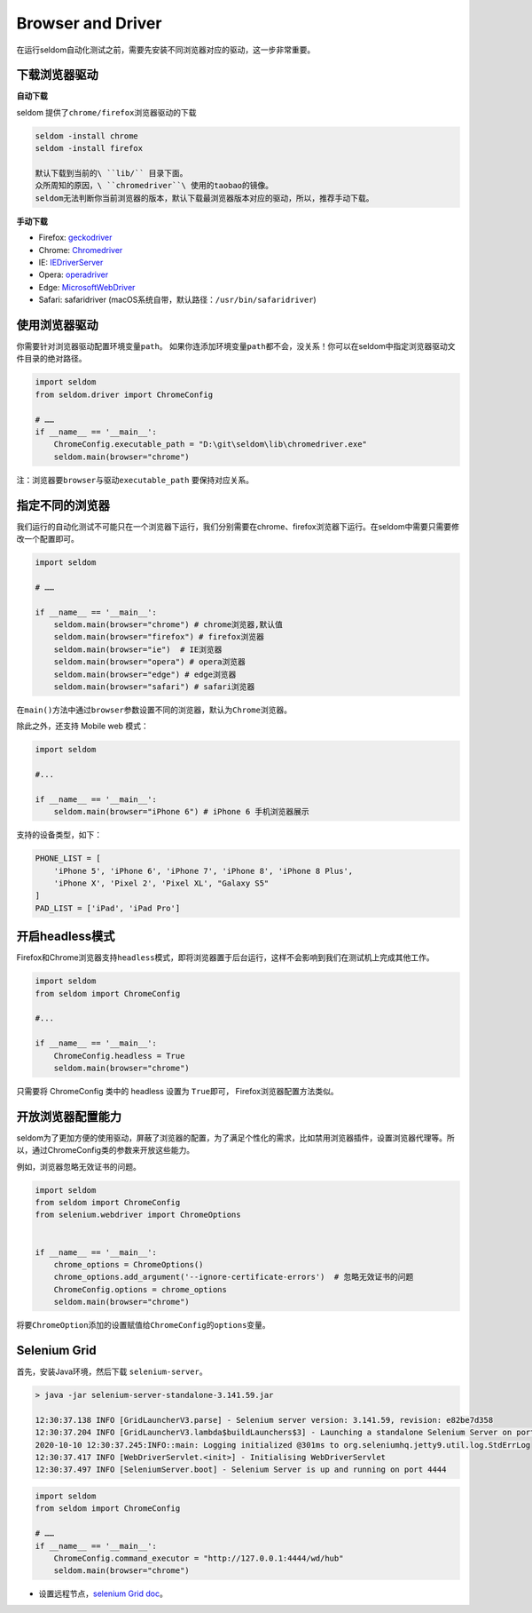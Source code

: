 Browser and Driver
------------------

在运行seldom自动化测试之前，需要先安装不同浏览器对应的驱动，这一步非常重要。

下载浏览器驱动
~~~~~~~~~~~~~~

**自动下载**

seldom 提供了\ ``chrome/firefox``\ 浏览器驱动的下载

.. code:: shell

    seldom -install chrome
    seldom -install firefox

    默认下载到当前的\ ``lib/`` 目录下面。
    众所周知的原因，\ ``chromedriver``\ 使用的taobao的镜像。
    seldom无法判断你当前浏览器的版本，默认下载最浏览器版本对应的驱动，所以，推荐手动下载。

**手动下载**

-  Firefox:
   `geckodriver <https://github.com/mozilla/geckodriver/releases>`__

-  Chrome:
   `Chromedriver <https://sites.google.com/a/chromium.org/chromedriver/home>`__

-  IE:
   `IEDriverServer <http://selenium-release.storage.googleapis.com/index.html>`__

-  Opera:
   `operadriver <https://github.com/operasoftware/operachromiumdriver/releases>`__

-  Edge:
   `MicrosoftWebDriver <https://developer.microsoft.com/en-us/microsoft-edge/tools/webdriver>`__

-  Safari: safaridriver
   (macOS系统自带，默认路径：``/usr/bin/safaridriver``)

使用浏览器驱动
~~~~~~~~~~~~~~

你需要针对浏览器驱动配置环境变量\ ``path``\ 。
如果你连添加环境变量\ ``path``\ 都不会，没关系！你可以在seldom中指定浏览器驱动文件目录的绝对路径。

.. code:: python

    import seldom
    from seldom.driver import ChromeConfig

    # ……
    if __name__ == '__main__':
        ChromeConfig.executable_path = "D:\git\seldom\lib\chromedriver.exe"
        seldom.main(browser="chrome")

注：浏览器要\ ``browser``\ 与驱动\ ``executable_path`` 要保持对应关系。

指定不同的浏览器
~~~~~~~~~~~~~~~~

我们运行的自动化测试不可能只在一个浏览器下运行，我们分别需要在chrome、firefox浏览器下运行。在seldom中需要只需要修改一个配置即可。

.. code:: python

    import seldom

    # ……

    if __name__ == '__main__':
        seldom.main(browser="chrome") # chrome浏览器,默认值
        seldom.main(browser="firefox") # firefox浏览器
        seldom.main(browser="ie")  # IE浏览器
        seldom.main(browser="opera") # opera浏览器
        seldom.main(browser="edge") # edge浏览器
        seldom.main(browser="safari") # safari浏览器

在\ ``main()``\ 方法中通过\ ``browser``\ 参数设置不同的浏览器，默认为\ ``Chrome``\ 浏览器。

除此之外，还支持 Mobile web 模式：

.. code:: python

    import seldom

    #...

    if __name__ == '__main__':
        seldom.main(browser="iPhone 6") # iPhone 6 手机浏览器展示

支持的设备类型，如下：

.. code:: python


    PHONE_LIST = [
        'iPhone 5', 'iPhone 6', 'iPhone 7', 'iPhone 8', 'iPhone 8 Plus',
        'iPhone X', 'Pixel 2', 'Pixel XL', "Galaxy S5"
    ]
    PAD_LIST = ['iPad', 'iPad Pro']

开启headless模式
~~~~~~~~~~~~~~~~

Firefox和Chrome浏览器支持\ ``headless``\ 模式，即将浏览器置于后台运行，这样不会影响到我们在测试机上完成其他工作。

.. code:: python

    import seldom
    from seldom import ChromeConfig

    #...

    if __name__ == '__main__':
        ChromeConfig.headless = True
        seldom.main(browser="chrome")

只需要将 ChromeConfig 类中的 headless 设置为 ``True``\ 即可，
Firefox浏览器配置方法类似。

开放浏览器配置能力
~~~~~~~~~~~~~~~~~~

seldom为了更加方便的使用驱动，屏蔽了浏览器的配置，为了满足个性化的需求，比如禁用浏览器插件，设置浏览器代理等。所以，通过ChromeConfig类的参数来开放这些能力。

例如，浏览器忽略无效证书的问题。

.. code:: python

    import seldom
    from seldom import ChromeConfig
    from selenium.webdriver import ChromeOptions


    if __name__ == '__main__':
        chrome_options = ChromeOptions()
        chrome_options.add_argument('--ignore-certificate-errors')  # 忽略无效证书的问题
        ChromeConfig.options = chrome_options
        seldom.main(browser="chrome")

将要\ ``ChromeOption``\ 添加的设置赋值给\ ``ChromeConfig``\ 的\ ``options``\ 变量。

Selenium Grid
~~~~~~~~~~~~~

首先，安装Java环境，然后下载 ``selenium-server``\ 。

.. code:: shell

    > java -jar selenium-server-standalone-3.141.59.jar

    12:30:37.138 INFO [GridLauncherV3.parse] - Selenium server version: 3.141.59, revision: e82be7d358
    12:30:37.204 INFO [GridLauncherV3.lambda$buildLaunchers$3] - Launching a standalone Selenium Server on port 4444
    2020-10-10 12:30:37.245:INFO::main: Logging initialized @301ms to org.seleniumhq.jetty9.util.log.StdErrLog
    12:30:37.417 INFO [WebDriverServlet.<init>] - Initialising WebDriverServlet
    12:30:37.497 INFO [SeleniumServer.boot] - Selenium Server is up and running on port 4444

.. code:: python

    import seldom
    from seldom import ChromeConfig

    # ……
    if __name__ == '__main__':
        ChromeConfig.command_executor = "http://127.0.0.1:4444/wd/hub"
        seldom.main(browser="chrome")

-  设置远程节点，\ `selenium Grid
   doc <https://www.selenium.dev/documentation/en/grid/>`__\ 。

